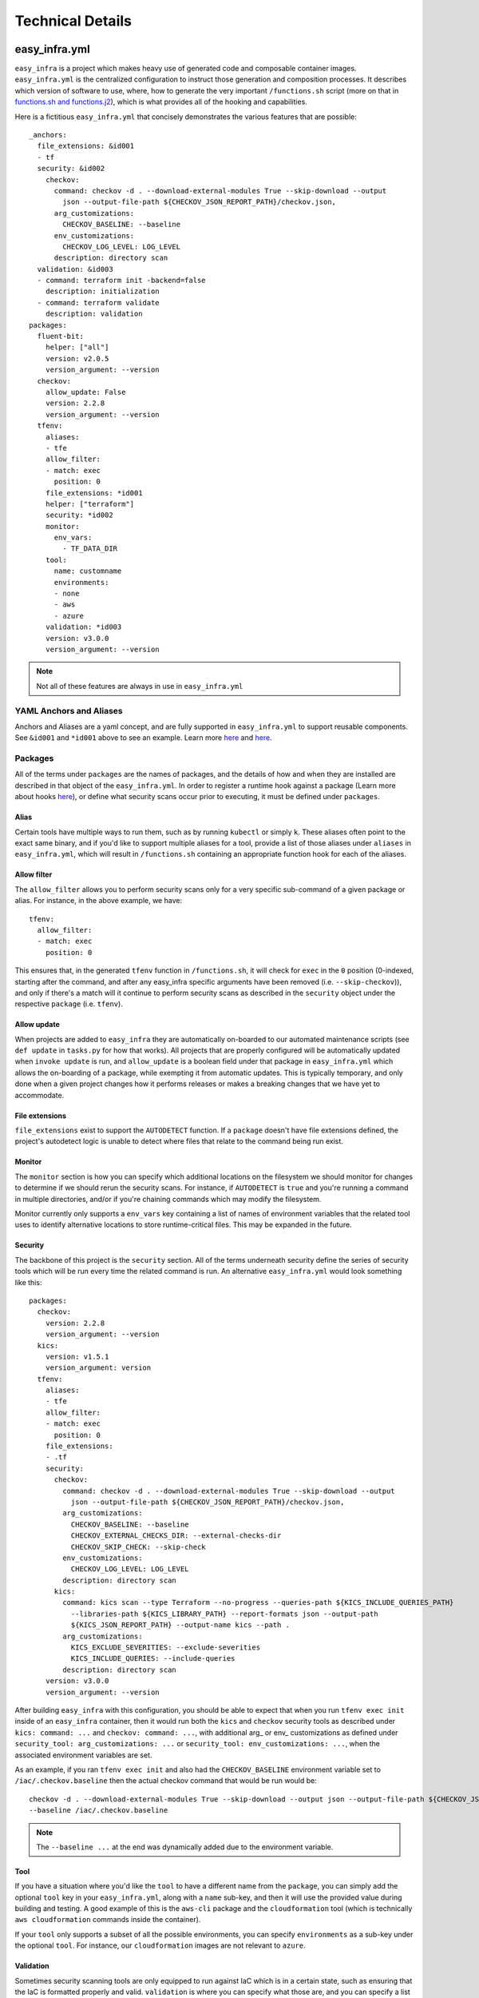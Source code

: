 *****************
Technical Details
*****************

easy_infra.yml
==============

``easy_infra`` is a project which makes heavy use of generated code and composable container images. ``easy_infra.yml`` is the centralized
configuration to instruct those generation and composition processes. It describes which version of software to use, where, how to generate the very
important ``/functions.sh`` script (more on that in `functions.sh and functions.j2`_), which is what provides all of the hooking and capabilities.

Here is a fictitious ``easy_infra.yml`` that concisely demonstrates the various features that are possible::

    _anchors:
      file_extensions: &id001
      - tf
      security: &id002
        checkov:
          command: checkov -d . --download-external-modules True --skip-download --output
            json --output-file-path ${CHECKOV_JSON_REPORT_PATH}/checkov.json,
          arg_customizations:
            CHECKOV_BASELINE: --baseline
          env_customizations:
            CHECKOV_LOG_LEVEL: LOG_LEVEL
          description: directory scan
      validation: &id003
      - command: terraform init -backend=false
        description: initialization
      - command: terraform validate
        description: validation
    packages:
      fluent-bit:
        helper: ["all"]
        version: v2.0.5
        version_argument: --version
      checkov:
        allow_update: False
        version: 2.2.8
        version_argument: --version
      tfenv:
        aliases:
        - tfe
        allow_filter:
        - match: exec
          position: 0
        file_extensions: *id001
        helper: ["terraform"]
        security: *id002
        monitor:
          env_vars:
            - TF_DATA_DIR
        tool:
          name: customname
          environments:
          - none
          - aws
          - azure
        validation: *id003
        version: v3.0.0
        version_argument: --version

.. note::
    Not all of these features are always in use in ``easy_infra.yml``

YAML Anchors and Aliases
------------------------

Anchors and Aliases are a yaml concept, and are fully supported in ``easy_infra.yml`` to support reusable components. See ``&id001`` and ``*id001``
above to see an example. Learn more `here <https://yaml.org/spec/1.2.2/#3222-anchors-and-aliases>`_ and `here
<https://support.atlassian.com/bitbucket-cloud/docs/yaml-anchors/>`_.

Packages
--------

All of the terms under ``packages`` are the names of packages, and the details of how and when they are installed are described in that object of the
``easy_infra.yml``. In order to register a runtime hook against a package (Learn more about hooks `here <../Hooks/index.html>`_), or define what
security scans occur prior to executing, it must be defined under ``packages``.

Alias
^^^^^

Certain tools have multiple ways to run them, such as by running ``kubectl`` or simply ``k``. These aliases often point to the exact same binary, and
if you'd like to support multiple aliases for a tool, provide a list of those aliases under ``aliases`` in ``easy_infra.yml``, which will result in
``/functions.sh`` containing an appropriate function hook for each of the aliases.


Allow filter
^^^^^^^^^^^^

The ``allow_filter`` allows you to perform security scans only for a very specific sub-command of a given package or alias. For instance, in the above
example, we have::

    tfenv:
      allow_filter:
      - match: exec
        position: 0

This ensures that, in the generated ``tfenv`` function in ``/functions.sh``, it will check for ``exec`` in the ``0`` position (0-indexed, starting after the
command, and after any easy_infra specific arguments have been removed (i.e. ``--skip-checkov``)), and only if there's a match will it continue to perform
security scans as described in the ``security`` object under the respective ``package`` (i.e. ``tfenv``).

Allow update
^^^^^^^^^^^^

When projects are added to ``easy_infra`` they are automatically on-boarded to our automated maintenance scripts (see ``def update`` in ``tasks.py`` for how
that works). All projects that are properly configured will be automatically updated when ``invoke update`` is run, and ``allow_update`` is a boolean field
under that package in ``easy_infra.yml`` which allows the on-boarding of a package, while exempting it from automatic updates. This is typically temporary, and
only done when a given project changes how it performs releases or makes a breaking changes that we have yet to accommodate.

File extensions
^^^^^^^^^^^^^^^

``file_extensions`` exist to support the ``AUTODETECT`` function. If a ``package`` doesn't have file extensions defined, the project's autodetect
logic is unable to detect where files that relate to the command being run exist.

Monitor
^^^^^^^

The ``monitor`` section is how you can specify which additional locations on the filesystem we should monitor for
changes to determine if we should rerun the security scans. For instance, if ``AUTODETECT`` is ``true`` and you're
running a command in multiple directories, and/or if you're chaining commands which may modify the filesystem.

Monitor currently only supports a ``env_vars`` key containing a list of names of environment variables that the related
tool uses to identify alternative locations to store runtime-critical files. This may be expanded in the future.

Security
^^^^^^^^

The backbone of this project is the ``security`` section. All of the terms underneath security define the series of security tools which will be run
every time the related command is run. An alternative ``easy_infra.yml`` would look something like this::

    packages:
      checkov:
        version: 2.2.8
        version_argument: --version
      kics:
        version: v1.5.1
        version_argument: version
      tfenv:
        aliases:
        - tfe
        allow_filter:
        - match: exec
          position: 0
        file_extensions:
        - .tf
        security:
          checkov:
            command: checkov -d . --download-external-modules True --skip-download --output
              json --output-file-path ${CHECKOV_JSON_REPORT_PATH}/checkov.json,
            arg_customizations:
              CHECKOV_BASELINE: --baseline
              CHECKOV_EXTERNAL_CHECKS_DIR: --external-checks-dir
              CHECKOV_SKIP_CHECK: --skip-check
            env_customizations:
              CHECKOV_LOG_LEVEL: LOG_LEVEL
            description: directory scan
          kics:
            command: kics scan --type Terraform --no-progress --queries-path ${KICS_INCLUDE_QUERIES_PATH}
              --libraries-path ${KICS_LIBRARY_PATH} --report-formats json --output-path
              ${KICS_JSON_REPORT_PATH} --output-name kics --path .
            arg_customizations:
              KICS_EXCLUDE_SEVERITIES: --exclude-severities
              KICS_INCLUDE_QUERIES: --include-queries
            description: directory scan
        version: v3.0.0
        version_argument: --version

After building ``easy_infra`` with this configuration, you should be able to expect that when you run ``tfenv exec init`` inside of an ``easy_infra`` container,
then it would run both the ``kics`` and ``checkov`` security tools as described under ``kics: command: ...`` and ``checkov: command: ...``, with additional arg_
or env_ customizations as defined under ``security_tool: arg_customizations: ...`` or ``security_tool: env_customizations: ...``, when the associated
environment variables are set.

As an example, if you ran ``tfenv exec init`` and also had the ``CHECKOV_BASELINE`` environment variable set to ``/iac/.checkov.baseline`` then the
actual checkov command that would be run would be::

    checkov -d . --download-external-modules True --skip-download --output json --output-file-path ${CHECKOV_JSON_REPORT_PATH}/checkov.json,
    --baseline /iac/.checkov.baseline

.. note::
    The ``--baseline ...`` at the end was dynamically added due to the environment variable.

Tool
^^^^

If you have a situation where you'd like the ``tool`` to have a different name from the ``package``, you can simply add the optional ``tool`` key in
your ``easy_infra.yml``, along with a ``name`` sub-key, and then it will use the provided value during building and testing. A good example of this is
the ``aws-cli`` package and the ``cloudformation`` tool (which is technically ``aws cloudformation`` commands inside the container).

If your ``tool`` only supports a subset of all the possible environments, you can specify ``environments`` as a sub-key under the optional ``tool``.
For instance, our ``cloudformation`` images are not relevant to ``azure``.

Validation
^^^^^^^^^^

Sometimes security scanning tools are only equipped to run against IaC which is in a certain state, such as ensuring that the IaC is formatted properly and
valid. ``validation`` is where you can specify what those are, and you can specify a list of commands to run in the specified order, prior to running the
security scanning tools.

Version
^^^^^^^

``version`` is where you can specify which versions of tool you want to include when you're building an ``easy_infra`` image. This is what is maintained by this
project's automated maintenance scripts, and it is parsed into build arguments which are passed into the container image building process.

Version Argument
^^^^^^^^^^^^^^^^

``version_argument`` is a way for us to describe how a command requests its version inside of ``easy_infra``. This is useful to know because we avoid running
security scans (and validation, if any is specified) when the version of a tool is being queried inside of an ``easy_infra`` container.

build/
======

All ``build/Dockerfile*`` files must all be able to be built independently, as long as their pre-requisites are met. Typically this means you pass in
the appropriate ``*_VERSION`` build arguments, and you pass in an ``EASY_INFRA_TAG`` build argument that maps to a seiso/easy_infra_base tag locally.
For example, a command like the following should work when run from the ``build`` directory if seiso/easy_infra_base:2022.11.06-terraform-943a052 is
available locally::

    docker build -t ansible-test --build-arg ANSIBLE_VERSION=2.9.6+dfsg-1 --build-arg EASY_INFRA_TAG=2022.11.06-terraform-943a052 . -f
    Dockerfile.ansible

All ``build/Dockerfrag*`` files cannot be built individually and are only fragments of an image specification. They are meant to be layered on top of
their respective ``Dockerfile``.

functions.sh and functions.j2
-----------------------------

``functions.j2`` is a Jinja2 template, which is rendered into a ``functions.sh`` script, and then copied into each ``easy_infra`` image at build time. This all
works based on the combination of this ``/functions.sh`` file existing inside of the container, commands being run from within a shell (whether or not you
specify ``bash -c`` or not when running a container), and the ``BASH_ENV`` environment variable pointing to ``/functions.sh``. The way that we ensure that all
commands are run inside a shell is by using ``"$@"`` in the ``easy_infra`` image ``entrypoint`` of ``docker-entrypoint.sh``.

Because ``BASH_ENV`` will ensure that ``/functions.sh`` is loaded into the shell at initialization, and ``/functions.sh`` contains functions which match the
name of tools which we are protecting, we can use those functions to perform security scans, arbitrary hooks, and logging prior to executing the original
command.

Ultimately, this means that when you run ``terraform`` (or some other properly defined package in `easy_infra.yml`_) inside of ``easy_infra``, it will actually
run the function "terraform", which will run the security scans, hooks, and logging, and only after evaluating the precursor logic will it run ``command
terraform`` which runs the ``terraform`` binary from the ``PATH``.

Marking Git Directories Safe
^^^^^^^^^^^^^^^^^^^^^^^^^^^^

As of git version `2.35.2 <https://github.com/git/git/commit/8959555cee7ec045958f9b6dd62e541affb7e7d9>`_, git safe.directory was added to mitigate
CVE-2022-24765; however, support for configuration of safe directories via environment variables was not added until `2.38.0 <https://github.com/git/git/commit/6061601d9f1f1c95da5f9304c319218f7cc3ec75>`_.
We decided using environment variables was best way to do this, because it is the most dynamic.

Mounted directories must be considered "safe" by git, in order for logging to function properly. When mounting a .git folder into the container,
the following variables work together to flag it as a safe directory for git::

    export GIT_CONFIG_COUNT=1
    export GIT_CONFIG_KEY_0="safe.directory"
    GIT_CONFIG_VALUE_0="$(git rev-parse --show-toplevel 2>/dev/null || echo /iac)"
    export GIT_CONFIG_VALUE_0

.. note::

We set all of these vars once immediately after setting the hooks and then refresh the GIT_CONFIG_VALUE_0 for each iteration of the dirs loop
to accommodate ``AUTODETECT=True``.

Internal naming
===============

- Tool: An executable file in the easy_infra and root user's ``PATH`` which perform IaC actions and has an associated security tool, as described in the
  easy_infra.yml used when building the image.
- Security tool: An executable file in the easy_infra and root user's ``PATH`` which is configured to perform a security scan for an associated "tool" (see
  above), as configured in the ``easy_infra.yml`` file used to build the image.
- Package: The name of a package that can be installed to perform a necessary function. It could be a tool, a security tool, or a generic helper such
  as ``fluent-bit`` or ``envconsul``.
- Command: A runtime command, following the use of the term by bash (see `this documentation <https://www.ibm.com/docs/en/aix/7.2?topic=c-command-command>`_).
  This could be an alias, a package, or some other executable on the user's ``PATH``.
- Alias: An executable file in the easy_infra and root user's ``PATH`` which executes the installed by a package. While ``aws-cli`` would be a package, ``aws``
  would be the associated alias.
- Environment: A supported destination that a tool (see above) may deploy into, such as a cloud provider. An environment constitutes a bundle of
  packages.

Scan-only functions
===================

In addition to the Alias and Package functions which are generated, ``scan_`` functions are also created to allow you to run only the security scans (and
related hooks) for a given Package or Alias. So, for instance, if you have a Package of ``terraform``, the related scan function would be ``scan_terraform``.
Whereas, if you have a Package of ``ansible`` which has Aliases of ``ansible`` and ``ansible-playbook``, you will get scan functions of ``scan_ansible`` and
``scan_ansible-playbook``.

High-Level Design of the image build process
============================================

When building the ``easy_infra`` images, the high level design is that files in the ``build/`` directory are composed together using ``tasks.py`` to
create multiple final container images for various use cases. Those use cases are primarily based around the use of an IaC "tool" (i.e. ``terraform``
or ``ansible``), and an associated set of "security tools" (i.e. ``checkov`` or ``kics``) which will run transparently when the IaC tool is used
inside of a container. There are also sometimes optional "environment" (i.e. ``aws`` or ``azure``) images which add environment-specific helpers or
tools, based on the tool that the image focuses on.

There are two general types of files in ``build/``; ``Dockerfile*`` and ``Dockerfrag*``.

All ``Dockerfile*`` files should be able to be built and tested independently, and are effectively the "install" step of building the ``easy_infra``
images. It is possible that an ``easy_infra`` ``Dockerfile`` may only contain a ``FROM`` statement, if we are using a container built and distributed
by the upstream project. ``Dockerfile`` suffixes MUST also be the same as a given ``package`` as outlined in the ``easy_infra.yml`` (aliases are not
supported), with the single exception of ``Dockerfile.base`` (for example, the ``terraform`` package's ``Dockerfile`` must be
``Dockerfile.terraform``).

All ``Dockerfrag*`` files should not be built and tested independently, as they are solely fragments which depend on the related ``Dockerfile``. For
instance, ``Dockerfrag.terraform`` is meant to build on top of ``Dockerfile.terraform``. The contents of a ``Dockerfrag`` often hinge around running
``COPY`` commands to pull files from the ``Dockerfile``. This model allows us to create extremely minimal final images with limited bloat and
consideration of extraneous packages or dependencies which are only needed at build time.

In order for a ``Dockerfile`` and a ``Dockerfrag`` to be "linked" together, they must share the same suffix. For example, ``Dockerfrag.abc`` should
build on top of ``Dockerfile.abc``, and it is both expected that in ``Dockerfrag.abc`` it copies files using ``COPY --from=abc ...``, and that in
``Dockerfile.abc`` the ``FROM`` statement ends with ``... as abc``.

Runtime user support
====================

By default, ``easy_infra`` runs as the ``easy_infra`` user and should be fully functional, however we also support the ``root`` user due to various file system
permission issues that often occur in pipelines when running as non-root users. Where possible, the ``easy_infra`` user should be used due to the security risks
of running containers as ``root``.

Adding to the project
=====================

Adding a tool
-------------

- Add the package to ``easy-infra.yml`` under ``packages`` and include a valid ``security``, ``version``, and ``version_argument`` section. Consider
  other optional configurations as they apply (see `easy_infra.yml`_ for more details).
- Modify ``docker-entrypoint.sh`` to print the tool version if the correct binary exists inside of the container.
- Create a ``Dockerfile.{tool}`` and ``Dockerfrag.{tool}`` in the ``build/`` directory.
- You may need to add the tool name or any aliases in ``.github/etc/dictionary.txt`` if it is not a standard English word, assuming it is used in
  documentation.
- Create a new folder in ``docs/`` and add documentation regarding the tool. Reference the new docs in the ``toctree`` of ``docs/index.rst`` in line
  with the other ``toctree`` entries.
- Consider developing any specialized hooks, using the `hooks framework <../Hooks/index.html>`_.
- Write tests in ``tests/test.py`` by creating a new function named ``run_{tool}`` and following the pattern that other ``run_*`` functions follow by
  creating a list of 3-tuple tests, and then using the ``exec_tests`` function to perform the tests and return the number of tests that were
  successfully run, logging the amount and type of tests performed at the end of the function.
- Add a folder under ``tests/`` aligned to the tool name, and create
  a variety of different configuration files that will be referenced by the tests in ``tests/test.py``. Ensure that there are:
    - ``invalid`` and ``secure`` folders containing aligned configuration files, typically under ``tests/{tool}/general/``.
    - At least one ``security_tool/{security_tool}``  folder under ``tests/{tool}`` containing insecure code.
    - If you developed hooks which register to the tool, create a ``tests/{tool}/hooks/`` directory, containing a variety of folders that exercise
      those built-in hooks.
- Identify how the latest released version of the tool (either the "package" or tool name under the package) can be retrieved. Ensure that the
  ``update`` function in ``tasks.py`` will retrieve the latest version appropriately. You may be able to use some of the existing mechanisms (such as
  using ``apt``, GitHub repo releases, GitHub repo tags, python package versions, etc.) which are maintained in ``easy_infra/constants.py`` and whose
  update functions exist in ``easy_infra/utils.py`` (see the ``get_latest_release_from_*`` functions).

.. note::
    If you need any special configuration at build time specific to the combination of a tool and an environment, you can create a
    ``Dockerfile.{tool}-{environment}`` and ``Dockerfrag.{tool}-{environment}``. These are entirely optional.
